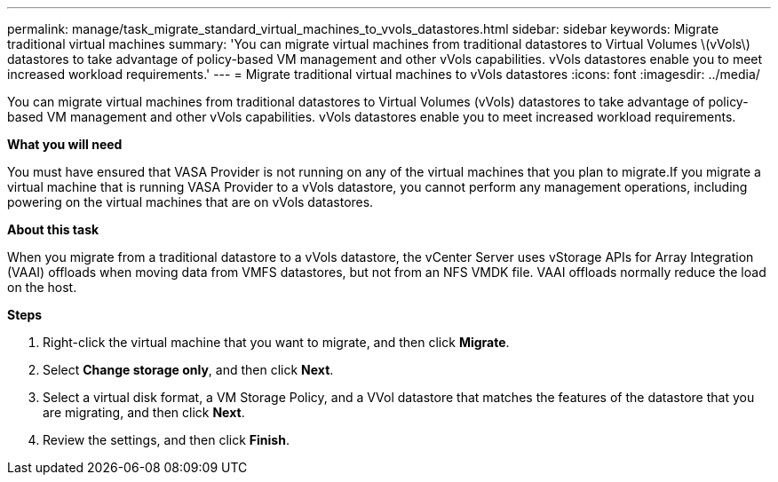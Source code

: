 ---
permalink: manage/task_migrate_standard_virtual_machines_to_vvols_datastores.html
sidebar: sidebar
keywords: Migrate traditional virtual machines
summary: 'You can migrate virtual machines from traditional datastores to Virtual Volumes \(vVols\) datastores to take advantage of policy-based VM management and other vVols capabilities. vVols datastores enable you to meet increased workload requirements.'
---
= Migrate traditional virtual machines to vVols datastores
:icons: font
:imagesdir: ../media/

[.lead]
You can migrate virtual machines from traditional datastores to Virtual Volumes (vVols) datastores to take advantage of policy-based VM management and other vVols capabilities. vVols datastores enable you to meet increased workload requirements.

*What you will need*

You must have ensured that VASA Provider is not running on any of the virtual machines that you plan to migrate.If you migrate a virtual machine that is running VASA Provider to a vVols datastore, you cannot perform any management operations, including powering on the virtual machines that are on vVols datastores.

*About this task*

When you migrate from a traditional datastore to a vVols datastore, the vCenter Server uses vStorage APIs for Array Integration (VAAI) offloads when moving data from VMFS datastores, but not from an NFS VMDK file. VAAI offloads normally reduce the load on the host.

*Steps*

. Right-click the virtual machine that you want to migrate, and then click *Migrate*.
. Select *Change storage only*, and then click *Next*.
. Select a virtual disk format, a VM Storage Policy, and a VVol datastore that matches the features of the datastore that you are migrating, and then click *Next*.
. Review the settings, and then click *Finish*.
